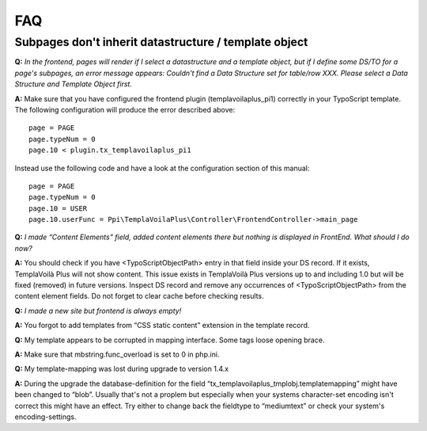 ﻿.. include:: ../Includes.txt

FAQ
---

Subpages don't inherit datastructure / template object
""""""""""""""""""""""""""""""""""""""""""""""""""""""

**Q:**  *In the frontend, pages will render if I select a
datastructure and a template object, but if I define some DS/TO for a
page's subpages, an error message appears: Couldn't find a Data
Structure set for table/row XXX. Please select a Data Structure and
Template Object first.*

**A:** Make sure that you have configured the frontend plugin
(templavoilaplus\_pi1) correctly in your TypoScript template. The
following configuration will produce the error described above:

::

   page = PAGE
   page.typeNum = 0
   page.10 < plugin.tx_templavoilaplus_pi1

Instead use the following code and have a look at the configuration
section of this manual:

::

   page = PAGE
   page.typeNum = 0
   page.10 = USER
   page.10.userFunc = Ppi\TemplaVoilaPlus\Controller\FrontendController->main_page

**Q:**  *I made “Content Elements” field, added content elements there
but nothing is displayed in FrontEnd. What should I do now?*

**A:** You should check if you have <TypoScriptObjectPath> entry in
that field inside your DS record. If it exists, TemplaVoilà Plus will not
show content. This issue exists in TemplaVoilà Plus versions up to and
including 1.0 but will be fixed (removed) in future versions. Inspect
DS record and remove any occurrences of <TypoScriptObjectPath> from
the content element fields. Do not forget to clear cache before
checking results.

**Q:**  *I made a new site but frontend is always empty!*

**A:** You forgot to add templates from “CSS static content” extension
in the template record.

**Q:** My template appears to be corrupted in mapping interface. Some
tags loose opening brace.

**A:** Make sure that mbstring.func\_overload is set to 0 in php.ini.

**Q:** My template-mapping was lost during upgrade to version 1.4.x

**A:** During the upgrade the database-definition for the field
“tx\_templavoilaplus\_tmplobj.templatemapping” might have been changed to
“blob”. Usually that's not a proplem but especially when your systems
character-set encoding isn't correct this might have an effect. Try
either to change back the fieldtype to “mediumtext” or check your
system's encoding-settings.
